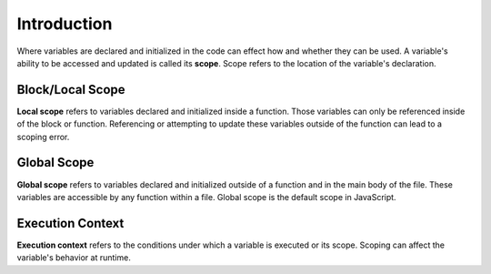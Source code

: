 Introduction
============

.. index:: ! scope

Where variables are declared and initialized in the code can effect how and whether they can be used.
A variable's ability to be accessed and updated is called its **scope**.
Scope refers to the location of the variable's declaration.

Block/Local Scope
-----------------

.. index:: ! local scope

**Local scope** refers to variables declared and initialized inside a function.
Those variables can only be referenced inside of the block or function.
Referencing or attempting to update these variables outside of the function can lead to a scoping error.

Global Scope
------------

.. index:: ! global scope

**Global scope** refers to variables declared and initialized outside of a function and in the main body of the file.
These variables are accessible by any function within a file.
Global scope is the default scope in JavaScript.

Execution Context
-----------------

.. index:: ! execution context

**Execution context** refers to the conditions under which a variable is executed or its scope.
Scoping can affect the variable's behavior at runtime.


